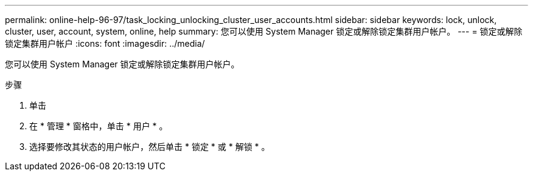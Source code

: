 ---
permalink: online-help-96-97/task_locking_unlocking_cluster_user_accounts.html 
sidebar: sidebar 
keywords: lock, unlock, cluster, user, account, system, online, help 
summary: 您可以使用 System Manager 锁定或解除锁定集群用户帐户。 
---
= 锁定或解除锁定集群用户帐户
:icons: font
:imagesdir: ../media/


[role="lead"]
您可以使用 System Manager 锁定或解除锁定集群用户帐户。

.步骤
. 单击 *image:../media/nas_bridge_202_icon_settings_olh_96_97.gif[""]*
. 在 * 管理 * 窗格中，单击 * 用户 * 。
. 选择要修改其状态的用户帐户，然后单击 * 锁定 * 或 * 解锁 * 。

